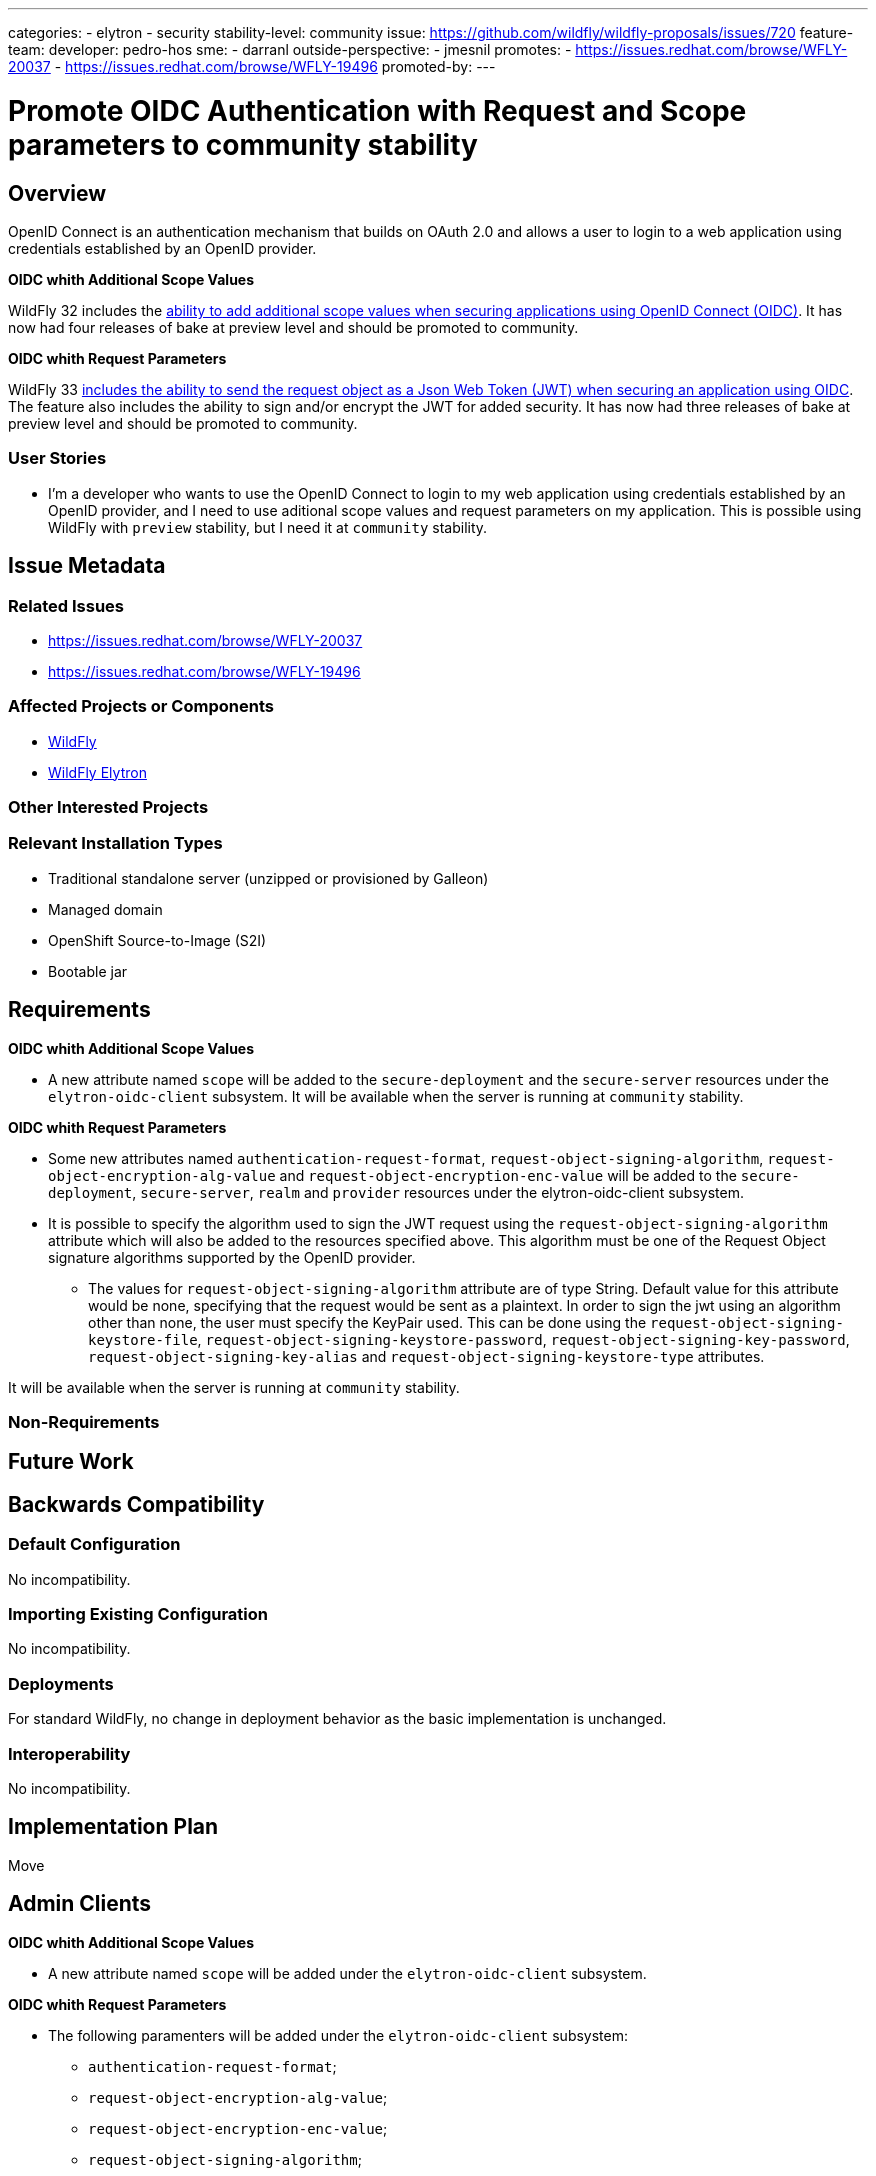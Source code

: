 ---
categories:
 - elytron
 - security
stability-level: community
issue: https://github.com/wildfly/wildfly-proposals/issues/720
feature-team:
 developer: pedro-hos
 sme:
  - darranl
 outside-perspective:
  - jmesnil
promotes:
 - https://issues.redhat.com/browse/WFLY-20037
 - https://issues.redhat.com/browse/WFLY-19496
promoted-by:
---

= Promote OIDC Authentication with Request and Scope parameters to community stability
:author:            Pedro Silva
:email:             pesilva@redhat.com
:toc:               left
:icons:             font
:idprefix:
:idseparator:       -

== Overview

OpenID Connect is an authentication mechanism that builds on OAuth 2.0 and allows a user to login to a web application using credentials established by an OpenID provider.

**OIDC whith Additional Scope Values**

WildFly 32 includes the https://docs.wildfly.org/wildfly-proposals/elytron/WFLY-16532-additional-scope-for-auth-request.html[ability to add additional scope values when securing applications using OpenID Connect (OIDC)]. It has now had four releases of bake at preview level and should be promoted to community.

**OIDC whith Request Parameters**

WildFly 33 https://docs.wildfly.org/wildfly-proposals/elytron/WFLY-17143-request-uri-parameters.html[includes the ability to send the request object as a Json Web Token (JWT) when securing an application using OIDC]. The feature also includes the ability to sign and/or encrypt the JWT for added security. It has now had three releases of bake at preview level and should be promoted to community.

=== User Stories

* I'm a developer who wants to use the OpenID Connect to login to my web application using credentials established by an OpenID provider, and I need to use aditional scope values and request parameters on my application. This is possible using WildFly with `preview` stability, but I need it at `community` stability.

== Issue Metadata

=== Related Issues

* https://issues.redhat.com/browse/WFLY-20037
* https://issues.redhat.com/browse/WFLY-19496

=== Affected Projects or Components

* https://github.com/wildfly/wildfly[WildFly]
* https://github.com/wildfly-security/wildfly-elytron[WildFly Elytron]

=== Other Interested Projects

=== Relevant Installation Types

* Traditional standalone server (unzipped or provisioned by Galleon)
* Managed domain
* OpenShift Source-to-Image (S2I)
* Bootable jar

== Requirements

**OIDC whith Additional Scope Values**

* A new attribute named `scope` will be added to the `secure-deployment` and the `secure-server` resources under the `elytron-oidc-client` subsystem. It will be available when the server is running at `community` stability.

**OIDC whith Request Parameters**

* Some new attributes named `authentication-request-format`, `request-object-signing-algorithm`, `request-object-encryption-alg-value` and `request-object-encryption-enc-value` will be added to the `secure-deployment`, `secure-server`, `realm` and `provider` resources under the elytron-oidc-client subsystem. 
* It is possible to specify the algorithm used to sign the JWT request using the `request-object-signing-algorithm` attribute which will also be added to the resources specified above. This algorithm must be one of the Request Object signature algorithms supported by the OpenID provider.
** The values for `request-object-signing-algorithm` attribute are of type String. Default value for this attribute would be none, specifying that the request would be sent as a plaintext. In order to sign the jwt using an algorithm other than none, the user must specify the KeyPair used. This can be done using the `request-object-signing-keystore-file`, `request-object-signing-keystore-password`, `request-object-signing-key-password`, `request-object-signing-key-alias` and `request-object-signing-keystore-type` attributes.

It will be available when the server is running at `community` stability.

=== Non-Requirements

== Future Work

== Backwards Compatibility

=== Default Configuration

No incompatibility.

=== Importing Existing Configuration

No incompatibility.

=== Deployments

For standard WildFly, no change in deployment behavior as the basic implementation is unchanged.

=== Interoperability

No incompatibility.

== Implementation Plan

Move

== Admin Clients

**OIDC whith Additional Scope Values**

* A new attribute named `scope` will be added under the `elytron-oidc-client` subsystem.

**OIDC whith Request Parameters**

* The following paramenters will be added under the `elytron-oidc-client` subsystem:
** `authentication-request-format`;
** `request-object-encryption-alg-value`;
** `request-object-encryption-enc-value`;
** `request-object-signing-algorithm`;
** `request-object-signing-key-alias`;
** `request-object-signing-key-password`;
** `request-object-signing-keystore-file`;
** `request-object-signing-keystore-password`;
** `request-object-signing-keystore-type`.

== Security Considerations

None

== Implementation Plan

* Update Elytron OIDC Client documentation to `community` instead of `preview`;
* Update Elytron OIDC Subsystem Schema to `community` instead of `preview`;
* Update all OIDC client source code to `community`instead of `preview`;
* Update all tests required to OIDC client to `community` instead of `preview`;

[[test_plan]]
== Test Plan

* WildFly Elytron test suite: Integration test cases implemented to test for functionality.
* WildFly test suite: Ensuring the correct scope is specified in the authentication request and used when the `scope` attribute is changed. The token will be checked for the correct claims obtained using the scope values configured.
* WildFly Testsuite: Test cases will be added to check for subsystem parsing.
** Additional integration tests will be added to test the full functionality of the `elytron-oidc-subsystem` when `request` or `request_uri` are configured.
** Tests will be performed using signed (using symmetric and asymmetric keys), unsigned, encrypted and plaintext JWT requests, with the request specified both by value and by reference.
* Tests will be added for both subsystem and deployment configuration.
* Tests may be added to ensure that the subsystem configuration would fail if the stability level is not defined appropriately.

== Community Documentation

* https://docs.wildfly.org/36/Admin_Guide.html#scope-configuration[Scope Configuration Information] will be updated to note the subsystem is at `community` stability.
* https://docs.wildfly.org/36/Admin_Guide.html#sending-a-request-object-as-a-jwt[Sending a Request Object as a JWT Information] will be updated to note the subsystem is at `community` stability.

== Release Note Content

This feature allows authentication requests to be sent as a signed and encrypted request object using request and request_uris, also scope parameters.